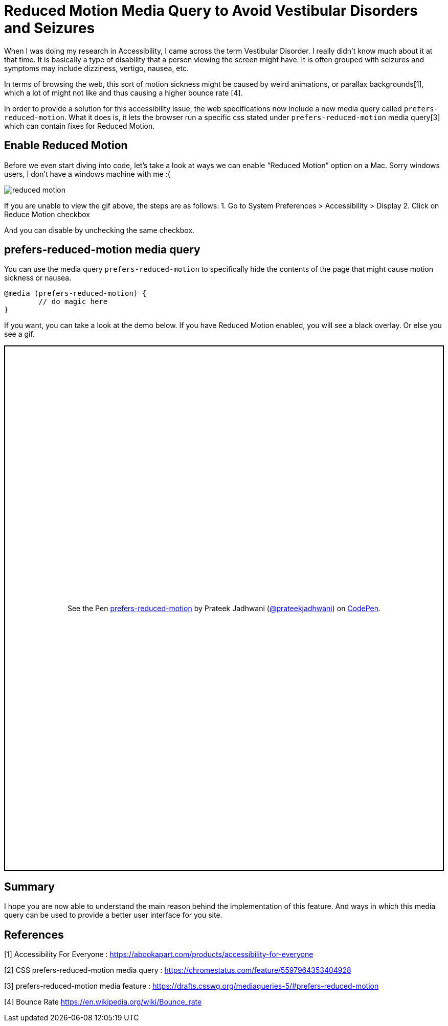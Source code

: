 = Reduced Motion Media Query to Avoid Vestibular Disorders and Seizures
:hp-tags: css3, accessibility, Reduced Motion, prefers-reduced-motion, media query,

When I was doing my research in Accessibility, I came across the term Vestibular Disorder. I really didn’t know much about it at that time. It is basically a type of disability that a person viewing the screen might have. It is often grouped with seizures and symptoms may include dizziness, vertigo, nausea, etc. 

In terms of browsing the web, this sort of motion sickness might be caused by weird animations, or parallax backgrounds[1], which a lot of might not like and thus causing a higher bounce rate [4].

In order to provide a solution for this accessibility issue, the web specifications now include a new media query called `prefers-reduced-motion`. What it does is, it lets the browser run a specific css stated under `prefers-reduced-motion` media query[3] which can contain fixes for Reduced Motion. 

== Enable Reduced Motion

Before we even start diving into code, let’s take a look at ways we can enable “Reduced Motion” option on a Mac. Sorry windows users, I don’t have a windows machine with me :(

image::https://raw.githubusercontent.com/prateekjadhwani/prateekjadhwani.github.io/master/images/reduced-motion.gif[reduced motion, align="center"]


If you are unable to view the gif above, the steps are as follows:
1. Go to System Preferences > Accessibility > Display
2. Click on Reduce Motion checkbox

And you can disable by unchecking the same checkbox. 

== prefers-reduced-motion media query

You can use the media query `prefers-reduced-motion` to specifically hide the contents of the page that might cause motion sickness or nausea. 

[source, css]
--------------
@media (prefers-reduced-motion) {
	// do magic here
}
--------------

If you want, you can take a look at the demo below. If you have Reduced Motion enabled, you will see a black overlay. Or else you see a gif.

++++
<p class="codepen" data-height="1029" data-theme-id="3991" data-default-tab="result" data-user="prateekjadhwani" data-slug-hash="eajegp" style="height: 1029px; box-sizing: border-box; display: flex; align-items: center; justify-content: center; border: 2px solid; margin: 1em 0; padding: 1em;" data-pen-title="prefers-reduced-motion">
  <span>See the Pen <a href="https://codepen.io/prateekjadhwani/pen/eajegp/">
  prefers-reduced-motion</a> by Prateek Jadhwani (<a href="https://codepen.io/prateekjadhwani">@prateekjadhwani</a>)
  on <a href="https://codepen.io">CodePen</a>.</span>
</p>
<script async src="https://static.codepen.io/assets/embed/ei.js"></script>
++++

== Summary

I hope you are now able to understand the main reason behind the implementation of this feature. And ways in which this media query can be used to provide a better user interface for you site.

== References

[1] Accessibility For Everyone : https://abookapart.com/products/accessibility-for-everyone

[2] CSS prefers-reduced-motion media query : https://chromestatus.com/feature/5597964353404928

[3] prefers-reduced-motion media feature :  https://drafts.csswg.org/mediaqueries-5/#prefers-reduced-motion

[4] Bounce Rate https://en.wikipedia.org/wiki/Bounce_rate